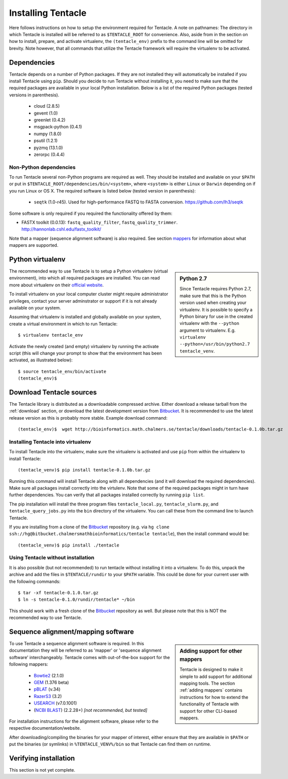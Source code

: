 ###################
Installing Tentacle
###################
Here follows instructions on how to setup the environment required for
Tentacle.  A note on pathnames: The directory in which Tentacle is installed
will be referred to as ``$TENTACLE_ROOT`` for convenience. Also, aside from in
the section on how to install, prepare, and activate virtualenv, the
``(tentacle_env)`` prefix to the command line will be omitted for brevity. Note
however, that all commands that utilize the Tentacle framework will require the
virtualenv to be activated.

Dependencies
************
Tentacle depends on a number of Python packages. If they are not installed they
will automatically be installed if you install Tentacle using ``pip``. Should
you decide to run Tentacle without installing it, you need to make sure that
the required packages are available in your local Python installation.  Below
is a list of the required Python packages (tested versions in parenthesis).

 * cloud (2.8.5)
 * gevent (1.0)
 * greenlet (0.4.2)
 * msgpack-python (0.4.1)
 * numpy (1.8.0)
 * psutil (1.2.1)
 * pyzmq (13.1.0)
 * zerorpc (0.4.4)

Non-Python dependencies
=======================
To run Tentacle several non-Python programs are required as well. They should
be installed and available on your ``$PATH`` or put in
``$TENTACLE_ROOT/dependencies/bin/<system>``, where ``<system>`` is either
``Linux`` or ``Darwin`` depending on if you run Linux or OS X.  The required
software is listed below (tested version in parenthesis):
 
 * ``seqtk`` (1.0-r45). Used for high-performance FASTQ to FASTA conversion.
   https://github.com/lh3/seqtk

Some software is only required if you required the functionality offered by them:

* FASTX toolkit (0.0.13): ``fastq_quality_filter``, ``fastq_quality_trimmer``. 
  http://hannonlab.cshl.edu/fastx_toolkit/

Note that a mapper (sequence alignment software) is also required. See section
`mappers`_ for information about what mappers are supported.
 

.. _virtualenv:

Python virtualenv
*****************
.. sidebar:: Python 2.7

    Since Tentacle requires Python 2.7, make sure that this is the Python
    version used when creating your virtualenv. It is possible to specify a
    Python binary for use in the created virtualenv with the ``--python``
    argument to virtualenv.  E.g. ``virtualenv --python=/usr/bin/python2.7
    tentacle_venv``.
   
The recommended way to use Tentacle is to setup a Python virtualenv (virtual
environment), into which all required packages are installed. You can read more
about virtualenv on their `official website
<https://virtualenv.pypa.io/en/latest/>`_.

To install virtualenv on your local computer cluster might require
administrator privileges, contact your server adminstrator or support if it is
not already available on your system.

Assuming that virtualenv is installed and globally available on your system,
create a virtual environment in which to run Tentacle::

  $ virtualenv tentacle_env

Activate the newly created (and empty) virtualenv by running the activate
script (this will change your prompt to show that the environment has been
activated, as illustrated below)::

  $ source tentacle_env/bin/activate
  (tentacle_env)$ 


.. _installation:

Download Tentacle sources
*************************

.. _Bitbucket: https://bitbucket.org/chalmersmathbioinformatics/tentacle

The Tentacle library is distributed as a downloadable compressed archive.
Either download a release tarball from the :ref:`download` section, or download
the latest development version from `Bitbucket`_. It is
recommended to use the latest release version as this is probably more stable.
Example download command::

  (tentacle_env)$  wget http://bioinformatics.math.chalmers.se/tentacle/downloads/tentacle-0.1.0b.tar.gz

Installing Tentacle into virtualenv
===================================
To install Tentacle into the virtualenv, make sure the virtualenv
is activated and use ``pip`` from within the virtualenv to install Tentacle::

  (tentacle_venv)$ pip install tentacle-0.1.0b.tar.gz

Running this command will install Tentacle along with all dependencies (and it
will download the required dependencies).  Make sure all packages install
correctly into the virtulenv.  Note that some of the required packages might in
turn have further dependencies.  You can verify that all packages installed
correctly by running ``pip list``.

The pip installation will install the three program files
``tentacle_local.py``, ``tentacle_slurm.py``, and ``tentacle_query_jobs.py``
into the ``bin`` directory of the virtualenv. You can call these from the
command line to launch Tentacle.

If you are installing from a clone of the `Bitbucket`_ repository (e.g. via
``hg clone ssh://hg@bitbucket.chalmersmathbioinformatics/tentacle tentacle``),
then the install command would be::

  (tentacle_venv)$ pip install ./tentacle

Using Tentacle without installation
===================================
It is also possible (but not recommended) to run tentacle without installing it
into a virtualenv. To do this, unpack the archive and add the files in
``$TENTACLE/rundir`` to your ``$PATH`` variable. This could be done for your
current user with the following commands::
  
  $ tar -xf tentacle-0.1.0.tar.gz
  $ ln -s tentacle-0.1.0/rundir/tentacle* ~/bin

This should work with a fresh clone of the `Bitbucket`_ repository as well. But
please note that this is NOT the recommended way to use Tentacle.

.. _mappers:

Sequence alignment/mapping software
***********************************
.. sidebar:: Adding support for other mappers

  Tentacle is designed to make it simple to add support for additional mapping
  tools. The section :ref:`adding mappers` contains instructions for how to
  extend the functionality of Tentacle with support for other CLI-based mappers.


To use Tentacle a sequence alignment software is required. In this documentation
they will be referred to as 'mapper' or 'sequence alignment software' interchangeably.
Tentacle comes with out-of-the-box support for the following mappers:

 * `Bowtie2`_ (2.1.0)
 * `GEM`_ (1.376 beta)
 * `pBLAT`_ (v.34)
 * `RazerS3`_ (3.2)
 * `USEARCH`_ (v7.0.1001)
 * (`NCBI BLAST`_) (2.2.28+) *[not recommended, but tested]*

.. _Bowtie2: http://bowtie-bio.sourceforge.net/bowtie2/index.shtml
.. _GEM: http://algorithms.cnag.cat/wiki/The_GEM_library
.. _pBLAT: https://code.google.com/p/pblat/
.. _RazerS3: https://www.seqan.de/projects/razers/
.. _USEARCH: http://www.drive5.com/usearch/
.. _NCBI BLAST: http://blast.ncbi.nlm.nih.gov/Blast.cgi?PAGE_TYPE=BlastDocs&DOC_TYPE=Download

For installation instructions for the alignment software, please refer to the 
respective documentation/website. 

After downloading/compiling the binaries for your mapper of interest, either 
ensure that they are available in ``$PATH`` or put the binaries (or symlinks)
in ``%TENTACLE_VENV%/bin`` so that Tentacle can find them on runtime. 


Verifying installation
**********************
This section is not yet complete. 

.. After setting up and activating the virtualenv and installing a suitable
   mapper, run one of the included tests to verify that the installation is
   working as intended. From within ``$TENTACLE_ROOT``, initiate the tests::
   
     (tentacle_env)[$TENTACLE_ROOT]$ rundir/tests_local.py
   
   This will fire off a tests for each mapper to verify that the pipeline 
   runs as intended locally on your computer. Note that these tests will 
   fail if the mappers are not installed.
